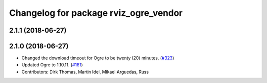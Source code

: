 ^^^^^^^^^^^^^^^^^^^^^^^^^^^^^^^^^^^^^^
Changelog for package rviz_ogre_vendor
^^^^^^^^^^^^^^^^^^^^^^^^^^^^^^^^^^^^^^

2.1.1 (2018-06-27)
------------------

2.1.0 (2018-06-27)
------------------
* Changed the download timeout for Ogre to be twenty (20) minutes. (`#323 <https://github.com/ros2/rviz/issues/323>`_)
* Updated Ogre to 1.10.11. (`#181 <https://github.com/ros2/rviz/issues/181>`_)
* Contributors: Dirk Thomas, Martin Idel, Mikael Arguedas, Russ
